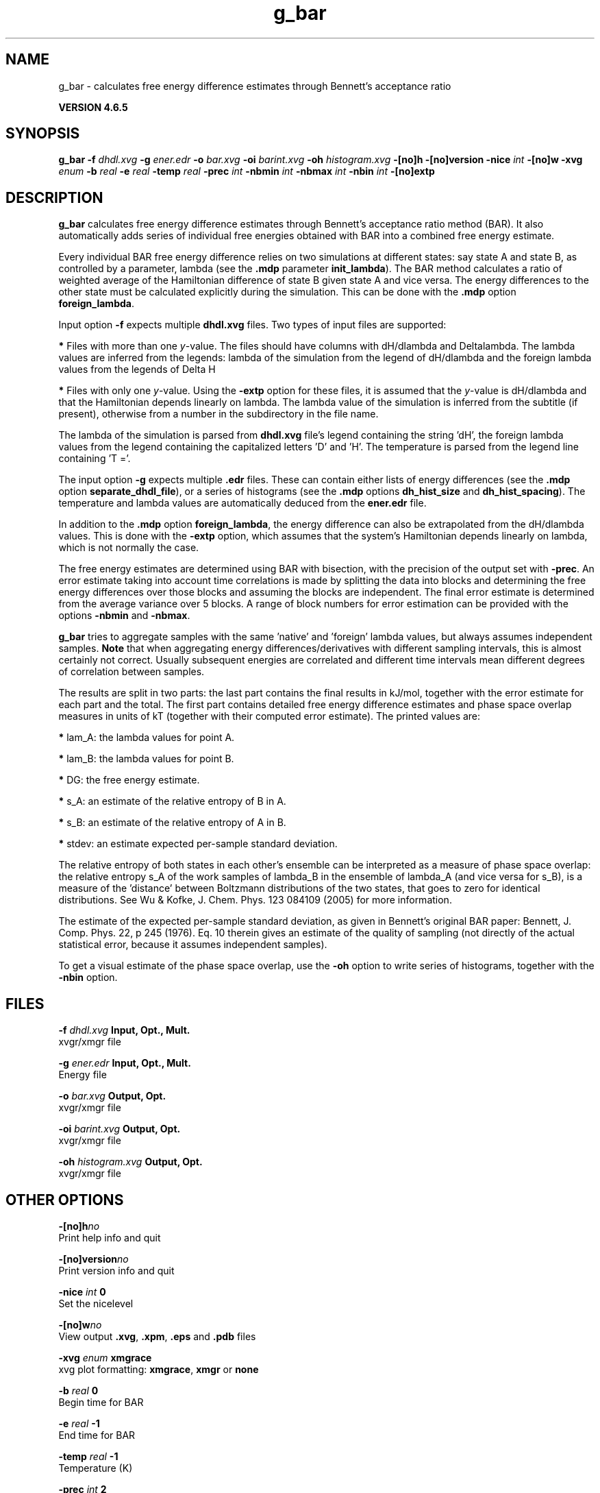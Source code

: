 .TH g_bar 1 "Mon 2 Dec 2013" "" "GROMACS suite, VERSION 4.6.5"
.SH NAME
g_bar\ -\ calculates\ free\ energy\ difference\ estimates\ through\ Bennett's\ acceptance\ ratio

.B VERSION 4.6.5
.SH SYNOPSIS
\f3g_bar\fP
.BI "\-f" " dhdl.xvg "
.BI "\-g" " ener.edr "
.BI "\-o" " bar.xvg "
.BI "\-oi" " barint.xvg "
.BI "\-oh" " histogram.xvg "
.BI "\-[no]h" ""
.BI "\-[no]version" ""
.BI "\-nice" " int "
.BI "\-[no]w" ""
.BI "\-xvg" " enum "
.BI "\-b" " real "
.BI "\-e" " real "
.BI "\-temp" " real "
.BI "\-prec" " int "
.BI "\-nbmin" " int "
.BI "\-nbmax" " int "
.BI "\-nbin" " int "
.BI "\-[no]extp" ""
.SH DESCRIPTION
\&\fB g_bar\fR calculates free energy difference estimates through 
\&Bennett's acceptance ratio method (BAR). It also automatically
\&adds series of individual free energies obtained with BAR into
\&a combined free energy estimate.


\&Every individual BAR free energy difference relies on two 
\&simulations at different states: say state A and state B, as
\&controlled by a parameter, lambda (see the \fB .mdp\fR parameter
\&\fB init_lambda\fR). The BAR method calculates a ratio of weighted
\&average of the Hamiltonian difference of state B given state A and
\&vice versa.
\&The energy differences to the other state must be calculated
\&explicitly during the simulation. This can be done with
\&the \fB .mdp\fR option \fB foreign_lambda\fR.


\&Input option \fB \-f\fR expects multiple \fB dhdl.xvg\fR files. 
\&Two types of input files are supported:

\&\fB *\fR  Files with more than one \fI y\fR\-value. 
\&The files should have columns 
\&with dH/dlambda and Deltalambda. 
\&The lambda values are inferred 
\&from the legends: lambda of the simulation from the legend of 
\&dH/dlambda and the foreign lambda values from the 
\&legends of Delta H
\&

\&\fB *\fR  Files with only one \fI y\fR\-value. Using the
\&\fB \-extp\fR option for these files, it is assumed
\&that the \fI y\fR\-value is dH/dlambda and that the 
\&Hamiltonian depends linearly on lambda. 
\&The lambda value of the simulation is inferred from the 
\&subtitle (if present), otherwise from a number in the subdirectory 
\&in the file name.


\&The lambda of the simulation is parsed from 
\&\fB dhdl.xvg\fR file's legend containing the string 'dH', the 
\&foreign lambda values from the legend containing the 
\&capitalized letters 'D' and 'H'. The temperature is parsed from 
\&the legend line containing 'T ='.


\&The input option \fB \-g\fR expects multiple \fB .edr\fR files. 
\&These can contain either lists of energy differences (see the 
\&\fB .mdp\fR option \fB separate_dhdl_file\fR), or a series of 
\&histograms (see the \fB .mdp\fR options \fB dh_hist_size\fR and 
\&\fB dh_hist_spacing\fR).
\&The temperature and lambda 
\&values are automatically deduced from the \fB ener.edr\fR file.


\&In addition to the \fB .mdp\fR option \fB foreign_lambda\fR, 
\&the energy difference can also be extrapolated from the 
\&dH/dlambda values. This is done with the\fB \-extp\fR
\&option, which assumes that the system's Hamiltonian depends linearly
\&on lambda, which is not normally the case.


\&The free energy estimates are determined using BAR with bisection, 
\&with the precision of the output set with \fB \-prec\fR. 
\&An error estimate taking into account time correlations 
\&is made by splitting the data into blocks and determining 
\&the free energy differences over those blocks and assuming 
\&the blocks are independent. 
\&The final error estimate is determined from the average variance 
\&over 5 blocks. A range of block numbers for error estimation can 
\&be provided with the options \fB \-nbmin\fR and \fB \-nbmax\fR.


\&\fB g_bar\fR tries to aggregate samples with the same 'native' and 
\&'foreign' lambda values, but always assumes independent 
\&samples. \fB Note\fR that when aggregating energy 
\&differences/derivatives with different sampling intervals, this is 
\&almost certainly not correct. Usually subsequent energies are 
\&correlated and different time intervals mean different degrees 
\&of correlation between samples.


\&The results are split in two parts: the last part contains the final 
\&results in kJ/mol, together with the error estimate for each part 
\&and the total. The first part contains detailed free energy 
\&difference estimates and phase space overlap measures in units of 
\&kT (together with their computed error estimate). The printed 
\&values are:

\&\fB *\fR  lam_A: the lambda values for point A.

\&\fB *\fR  lam_B: the lambda values for point B.

\&\fB *\fR     DG: the free energy estimate.

\&\fB *\fR    s_A: an estimate of the relative entropy of B in A.

\&\fB *\fR    s_B: an estimate of the relative entropy of A in B.

\&\fB *\fR  stdev: an estimate expected per\-sample standard deviation.


\&The relative entropy of both states in each other's ensemble can be 
\&interpreted as a measure of phase space overlap: 
\&the relative entropy s_A of the work samples of lambda_B in the 
\&ensemble of lambda_A (and vice versa for s_B), is a 
\&measure of the 'distance' between Boltzmann distributions of 
\&the two states, that goes to zero for identical distributions. See 
\&Wu & Kofke, J. Chem. Phys. 123 084109 (2005) for more information.
\&


\&The estimate of the expected per\-sample standard deviation, as given 
\&in Bennett's original BAR paper: Bennett, J. Comp. Phys. 22, p 245 (1976).
\&Eq. 10 therein gives an estimate of the quality of sampling (not directly
\&of the actual statistical error, because it assumes independent samples).


\&To get a visual estimate of the phase space overlap, use the 
\&\fB \-oh\fR option to write series of histograms, together with the 
\&\fB \-nbin\fR option.


.SH FILES
.BI "\-f" " dhdl.xvg" 
.B Input, Opt., Mult.
 xvgr/xmgr file 

.BI "\-g" " ener.edr" 
.B Input, Opt., Mult.
 Energy file 

.BI "\-o" " bar.xvg" 
.B Output, Opt.
 xvgr/xmgr file 

.BI "\-oi" " barint.xvg" 
.B Output, Opt.
 xvgr/xmgr file 

.BI "\-oh" " histogram.xvg" 
.B Output, Opt.
 xvgr/xmgr file 

.SH OTHER OPTIONS
.BI "\-[no]h"  "no    "
 Print help info and quit

.BI "\-[no]version"  "no    "
 Print version info and quit

.BI "\-nice"  " int" " 0" 
 Set the nicelevel

.BI "\-[no]w"  "no    "
 View output \fB .xvg\fR, \fB .xpm\fR, \fB .eps\fR and \fB .pdb\fR files

.BI "\-xvg"  " enum" " xmgrace" 
 xvg plot formatting: \fB xmgrace\fR, \fB xmgr\fR or \fB none\fR

.BI "\-b"  " real" " 0     " 
 Begin time for BAR

.BI "\-e"  " real" " \-1    " 
 End time for BAR

.BI "\-temp"  " real" " \-1    " 
 Temperature (K)

.BI "\-prec"  " int" " 2" 
 The number of digits after the decimal point

.BI "\-nbmin"  " int" " 5" 
 Minimum number of blocks for error estimation

.BI "\-nbmax"  " int" " 5" 
 Maximum number of blocks for error estimation

.BI "\-nbin"  " int" " 100" 
 Number of bins for histogram output

.BI "\-[no]extp"  "no    "
 Whether to linearly extrapolate dH/dl values to use as energies

.SH SEE ALSO
.BR gromacs(7)

More information about \fBGROMACS\fR is available at <\fIhttp://www.gromacs.org/\fR>.
